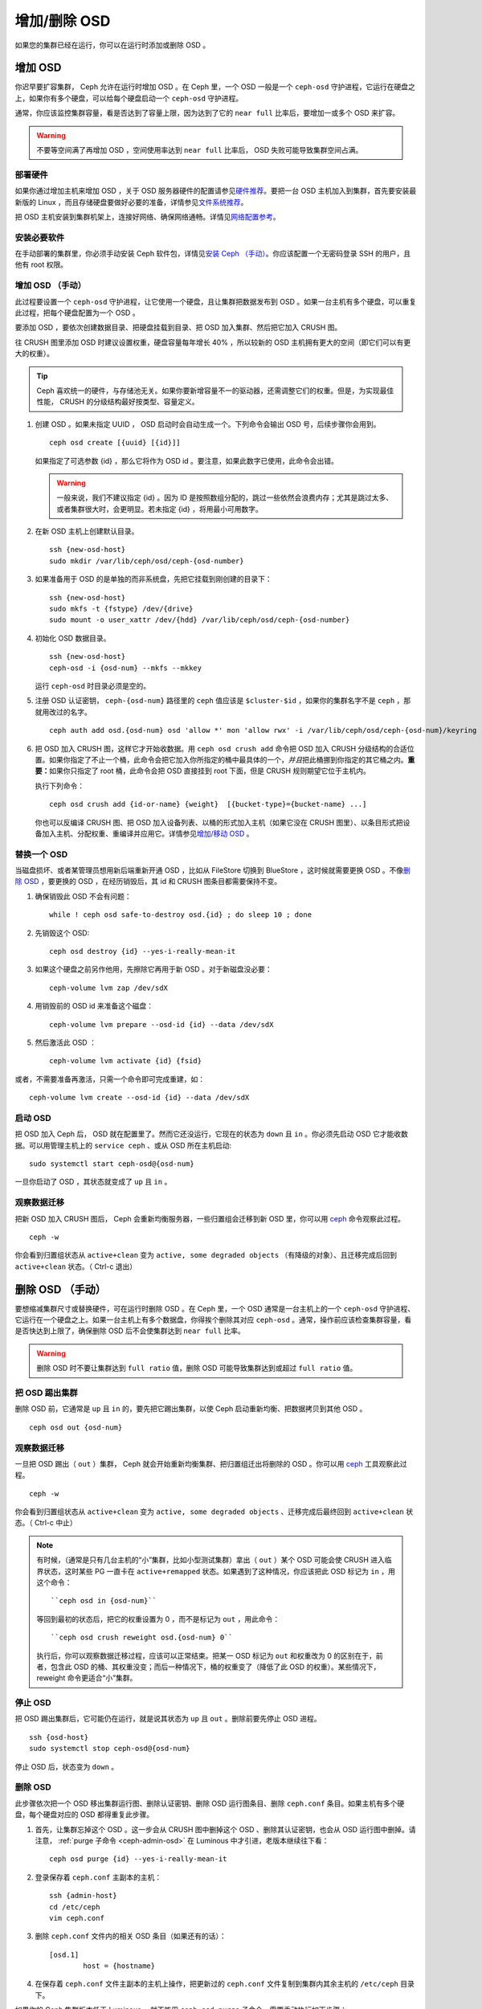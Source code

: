 ===============
 增加/删除 OSD
===============
.. Adding/Removing OSDs

如果您的集群已经在运行，你可以在运行时添加或删除 OSD 。

增加 OSD
========
.. Adding OSDs

你迟早要扩容集群， Ceph 允许在运行时增加 OSD 。在 Ceph 里，一个
OSD 一般是一个 ``ceph-osd`` 守护进程，它运行在硬盘之上，如果你\
有多个硬盘，可以给每个硬盘启动一个 ``ceph-osd`` 守护进程。

通常，你应该监控集群容量，看是否达到了容量上限，因为达到了它的
``near full`` 比率后，要增加一或多个 OSD 来扩容。

.. warning:: 不要等空间满了再增加 OSD ，空间使用率达到
   ``near full`` 比率后， OSD 失败可能导致集群空间占满。


部署硬件
--------
.. Deploy your Hardware

如果你通过增加主机来增加 OSD ，\
关于 OSD 服务器硬件的配置请参见\ `硬件推荐`_\ 。\
要把一台 OSD 主机加入到集群，首先要安装最新版的 Linux ，\
而且存储硬盘要做好必要的准备，\
详情参见\ `文件系统推荐`_\ 。

把 OSD 主机安装到集群机架上，\
连接好网络、确保网络通畅。\
详情见\ `网络配置参考`_\ 。

.. _硬件推荐: ../../../start/hardware-recommendations
.. _文件系统推荐: ../../configuration/filesystem-recommendations
.. _网络配置参考: ../../configuration/network-config-ref


安装必要软件
------------

在手动部署的集群里，你必须手动安装 Ceph 软件包，\
详情见\ `安装 Ceph （手动）`_\ 。\
你应该配置一个无密码登录 SSH 的用户，且他有 root 权限。

.. _安装 Ceph （手动）: ../../../install


增加 OSD （手动）
-----------------
.. Adding an OSD (Manual)

此过程要设置一个 ``ceph-osd`` 守护进程，让它使用一个硬盘，且\
让集群把数据发布到 OSD 。如果一台主机有多个硬盘，可以重复此\
过程，把每个硬盘配置为一个 OSD 。

要添加 OSD ，要依次创建数据目录、把硬盘挂载到目录、把 OSD 加入\
集群、然后把它加入 CRUSH 图。

往 CRUSH 图里添加 OSD 时建议设置权重，硬盘容量每年增长 40% ，\
所以较新的 OSD 主机拥有更大的空间（即它们可以有更大的权重）。

.. tip:: Ceph 喜欢统一的硬件，与存储池无关。如果你要新增容量\
   不一的驱动器，还需调整它们的权重。但是，为实现最佳性能，
   CRUSH 的分级结构最好按类型、容量定义。

#. 创建 OSD 。如果未指定 UUID ， OSD 启动时会自动生成一个。\
   下列命令会输出 OSD 号，后续步骤你会用到。 ::

	ceph osd create [{uuid} [{id}]]

   如果指定了可选参数 {id} ，那么它将作为 OSD id 。要注意，\
   如果此数字已使用，此命令会出错。

   .. warning:: 一般来说，我们不建议指定 {id} 。因为 ID 是按照\
      数组分配的，跳过一些依然会浪费内存；尤其是跳过太多、或者\
      集群很大时，会更明显。若未指定 {id} ，将用最小可用数字。

#. 在新 OSD 主机上创建默认目录。 ::

	ssh {new-osd-host}
	sudo mkdir /var/lib/ceph/osd/ceph-{osd-number}

#. 如果准备用于 OSD 的是单独的而非系统盘，先把它挂载到刚创建的\
   目录下： ::

	ssh {new-osd-host}
	sudo mkfs -t {fstype} /dev/{drive}
	sudo mount -o user_xattr /dev/{hdd} /var/lib/ceph/osd/ceph-{osd-number}

#. 初始化 OSD 数据目录。 ::

	ssh {new-osd-host}
	ceph-osd -i {osd-num} --mkfs --mkkey

   运行 ``ceph-osd`` 时目录必须是空的。

#. 注册 OSD 认证密钥， ``ceph-{osd-num}`` 路径里的 ``ceph`` 值\
   应该是 ``$cluster-$id`` ，如果你的集群名字不是 ``ceph`` ，\
   那就用改过的名字。 ::

	ceph auth add osd.{osd-num} osd 'allow *' mon 'allow rwx' -i /var/lib/ceph/osd/ceph-{osd-num}/keyring

#. 把 OSD 加入 CRUSH 图，这样它才开始收数据。用 ``ceph osd crush add``
   命令把 OSD 加入 CRUSH 分级结构的合适位置。如果你指定了不止\
   一个桶，此命令会把它加入你所指定的桶中最具体的一个，\
   *并且*\ 把此桶挪到你指定的其它桶之内。\ **重要：**\ 如果你\
   只指定了 root 桶，此命令会把 OSD 直接挂到 root 下面，但是
   CRUSH 规则期望它位于主机内。

   执行下列命令： ::

	ceph osd crush add {id-or-name} {weight}  [{bucket-type}={bucket-name} ...]

   你也可以反编译 CRUSH 图、把 OSD 加入设备列表、以桶的形式\
   加入主机（如果它没在 CRUSH 图里）、以条目形式把设备加入\
   主机、分配权重、重编译并应用它。详情参见\ `增加/移动 OSD`_ 。


.. Replacing an OSD
.. _rados-replacing-an-osd:

替换一个 OSD
------------

当磁盘损坏、或者某管理员想用新后端重新开通 OSD ，比如从
FileStore 切换到 BlueStore ，这时候就需要更换 OSD 。不像\
`删除 OSD`_ ，要更换的 OSD ，在经历销毁后，其 id 和 CRUSH 图\
条目都需要保持不变。

#. 确保销毁此 OSD 不会有问题： ::

     while ! ceph osd safe-to-destroy osd.{id} ; do sleep 10 ; done

#. 先销毁这个 OSD::

     ceph osd destroy {id} --yes-i-really-mean-it

#. 如果这个硬盘之前另作他用，先擦除它再用于新 OSD 。对于新磁盘\
   没必要： ::

     ceph-volume lvm zap /dev/sdX

#. 用销毁前的 OSD id 来准备这个磁盘： ::

     ceph-volume lvm prepare --osd-id {id} --data /dev/sdX

#. 然后激活此 OSD ： ::

     ceph-volume lvm activate {id} {fsid}

或者，不需要准备再激活，只需一个命令即可完成重建，如： ::

     ceph-volume lvm create --osd-id {id} --data /dev/sdX


启动 OSD
--------
.. Starting the OSD

把 OSD 加入 Ceph 后， OSD 就在配置里了。\
然而它还没运行，它现在的状态为 ``down`` 且 ``in`` 。\
你必须先启动 OSD 它才能收数据。\
可以用管理主机上的 ``service ceph`` 、或从 OSD 所在主机启动::

	sudo systemctl start ceph-osd@{osd-num}

一旦你启动了 OSD ，其状态就变成了 ``up`` 且 ``in`` 。


观察数据迁移
------------
.. Observe the Data Migration

把新 OSD 加入 CRUSH 图后， Ceph 会重新均衡服务器，一些归置组会\
迁移到新 OSD 里，你可以用 `ceph`_ 命令观察此过程。 ::

	ceph -w

你会看到归置组状态从 ``active+clean`` 变为
``active, some degraded objects`` （有降级的对象）、且迁移完成\
后回到 ``active+clean`` 状态。（ Ctrl-c 退出）


.. _增加/移动 OSD: ../crush-map#addosd
.. _ceph: ../monitoring


删除 OSD （手动）
=================
.. Removing OSDs (Manual)

要想缩减集群尺寸或替换硬件，可在运行时删除 OSD 。在 Ceph 里，\
一个 OSD 通常是一台主机上的一个 ``ceph-osd`` 守护进程、它运行\
在一个硬盘之上。如果一台主机上有多个数据盘，你得挨个删除其对应
``ceph-osd`` 。通常，操作前应该检查集群容量，看是否快达到上限\
了，确保删除 OSD 后不会使集群达到 ``near full`` 比率。

.. warning:: 删除 OSD 时不要让集群达到 ``full ratio`` 值，删除
   OSD 可能导致集群达到或超过 ``full ratio`` 值。


把 OSD 踢出集群
---------------
.. Take the OSD out of the Cluster

删除 OSD 前，它通常是 ``up`` 且 ``in`` 的，要先把它踢出集群，\
以使 Ceph 启动重新均衡、把数据拷贝到其他 OSD 。 ::

	ceph osd out {osd-num}


观察数据迁移
------------
.. Observe the Data Migration

一旦把 OSD 踢出（ ``out`` ）集群， Ceph 就会开始重新均衡集群、\
把归置组迁出将删除的 OSD 。你可以用 `ceph`_ 工具观察此过程。 ::

	ceph -w

你会看到归置组状态从 ``active+clean`` 变为
``active, some degraded objects`` 、迁移完成后最终回到
``active+clean`` 状态。（ Ctrl-c 中止）

.. note:: 有时候，（通常是只有几台主机的“小”集群，比如小型\
   测试集群）拿出（ ``out`` ）某个 OSD 可能会使 CRUSH 进入\
   临界状态，这时某些 PG 一直卡在 ``active+remapped`` 状态。\
   如果遇到了这种情况，你应该把此 OSD 标记为 ``in`` ，用这个\
   命令： ::

	``ceph osd in {osd-num}``

   等回到最初的状态后，把它的权重设置为 0 ，而不是标记为
   ``out`` ，用此命令： ::

	``ceph osd crush reweight osd.{osd-num} 0``

   执行后，你可以观察数据迁移过程，应该可以正常结束。把某一 OSD
   标记为 ``out`` 和权重改为 0 的区别在于，前者，包含此 OSD 的\
   桶、其权重没变；而后一种情况下，桶的权重变了（降低了此 OSD
   的权重）。某些情况下， reweight 命令更适合“小”集群。


停止 OSD
--------
.. Stopping the OSD

把 OSD 踢出集群后，它可能仍在运行，就是说其状态为 ``up`` 且
``out`` 。删除前要先停止 OSD 进程。 ::

	ssh {osd-host}
	sudo systemctl stop ceph-osd@{osd-num}

停止 OSD 后，状态变为 ``down`` 。


删除 OSD
--------
.. Removing the OSD

此步骤依次把一个 OSD 移出集群运行图、删除认证密钥、删除
OSD 运行图条目、删除 ``ceph.conf`` 条目。如果主机有多个硬盘，\
每个硬盘对应的 OSD 都得重复此步骤。

#. 首先，让集群忘掉这个 OSD 。这一步会从 CRUSH 图中删掉这个
   OSD 、删除其认证密钥，也会从 OSD 运行图中删掉。请注意，
   :ref:`purge 子命令 <ceph-admin-osd>` 在 Luminous 中才引进，\
   老版本继续往下看： ::

         ceph osd purge {id} --yes-i-really-mean-it

#. 登录保存着 ``ceph.conf`` 主副本的主机： ::

	ssh {admin-host}
	cd /etc/ceph
	vim ceph.conf

#. 删除 ``ceph.conf`` 文件内的相关 OSD 条目（如果还有的话）： ::

	[osd.1]
		host = {hostname}

#. 在保存着 ``ceph.conf`` 文件主副本的主机上操作，把更新过的
   ``ceph.conf`` 文件复制到集群内其余主机的 ``/etc/ceph`` \
   目录下。


如果你的 Ceph 集群版本低于 Luminous ，就不能用
``ceph osd purge`` 子命令，需要手动执行如下步骤：

#. 删除 CRUSH 图的对应 OSD 条目，它就不再接收数据了。你也可以\
   反编译 CRUSH 图、删除 device 列表条目、删除对应的 host 桶\
   条目或删除 host 桶（如果它在 CRUSH 图里，而且你想删除\
   主机），重编译 CRUSH 图并应用它。详情参见\ `删除 OSD`_ 。 ::

	ceph osd crush remove {name}

#. 删除 OSD 认证密钥： ::

	ceph auth del osd.{osd-num}

   ``ceph-{osd-num}`` 路径里的 ``ceph`` 值是
   ``$cluster-$id`` ，如果集群名字不是 ``ceph`` ，这里要更改。

#. 删除 OSD 。 ::

	ceph osd rm {osd-num}
	#for example
	ceph osd rm 1


.. _删除 OSD: ../crush-map#removeosd
